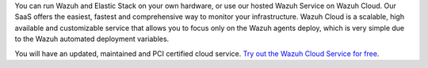 .. Copyright (C) 2019 Wazuh, Inc.

You can run Wazuh and Elastic Stack on your own hardware, or use our hosted Wazuh Service on Wazuh Cloud. Our SaaS offers the easiest, fastest and comprehensive way to monitor your infrastructure. Wazuh Cloud is a scalable, high available and customizable service that allows you to focus only on the Wazuh agents deploy, which is very simple due to the Wazuh automated deployment variables.

You will have an updated, maintained and PCI certified cloud service. `Try out the Wazuh Cloud Service for free <https://wazuh.com/cloud/>`_.

.. End of file
